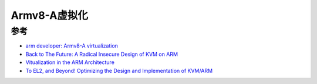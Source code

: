 .. _armv8-a_virtualization:

=====================
Armv8-A虚拟化
=====================

参考
======

- `arm developer: Armv8-A virtualization <https://developer.arm.com/-/media/Arm%20Developer%20Community/PDF/Learn%20the%20Architecture/Armv8-A%20virtualization.pdf>`_
- `Back to The Future: A Radical Insecure Design of KVM on ARM <https://developer.arm.com/-/media/Arm%20Developer%20Community/PDF/Learn%20the%20Architecture/Armv8-A%20virtualization.pdf>`_
- `Vitualization in the ARM Architecture <https://www.csd.uoc.gr/~hy428/vm-labs/hw-arm-virt-may18_2022.pdf>`_
- `To EL2, and Beyond! Optimizing the Design and Implementation of KVM/ARM <http://events17.linuxfoundation.org/sites/events/files/slides/To%20EL2%20and%20Beyond_0.pdf>`_
